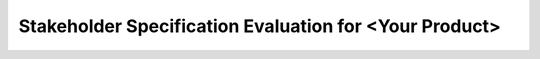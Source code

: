 #######################################################
Stakeholder Specification Evaluation for <Your Product>
#######################################################

.. evaluation:: <Add a title here>
   :id: EVAL_ID
   :evaluated: CSTRQ_ID
   :output: SWRQ_ID

   <Add your text here>

